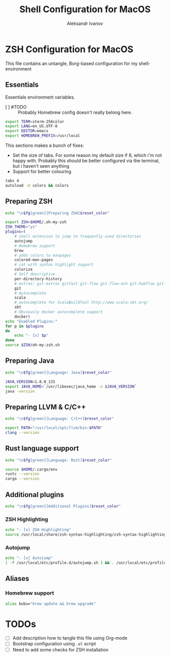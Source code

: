 #+TITLE: Shell Configuration for MacOS
#+AUTHOR: Aleksandr Ivanov
#+BABEL: :cache yes

* ZSH Configuration for MacOS
  This file contains an untangle, Borg-based configuration for my shell-environment
** Essentials  
Essentials environment variables.
 - [ ] #TODO :: Probably Homebrew config doesn't really belong here.

#+BEGIN_SRC sh 
export TERM=xterm-256color
export LANG=en_US.UTF-8
export EDITOR=emacs
export HOMEBREW_PREFIX=/usr/local
#+END_SRC

This sections makes a bunch of fixes:
 - Set the size of tabs. For some reason my default size if 8, which i'm not happy with. Probably this should be better configured via the terminal, but i haven't seen anything
 - Support for better colouring 

#+BEGIN_SRC sh
tabs 4
autoload -U colors && colors
#+END_SRC   
 
** Preparing ZSH 
#+BEGIN_SRC sh
echo "\n$fg[green][Preparing ZSH]$reset_color"
#+END_SRC

#+BEGIN_SRC sh
  export ZSH=$HOME/.oh-my-zsh
  ZSH_THEME="ys"
  plugins=(
      # shell extension to jump to frequently used directories
      autojump
      # Homebrew support
      brew 
      # adds colors to manpages
      colored-man-pages 
      # cat with syntax highlight support
      colorize
      # Self descriptive
      per-directory-history
      # extras: git-extras gitfast git-flow git-flow-avh git-hubflow git-remote-branch
      git 
      # Autocomplete
      scala 
      # autocomplete for ScalaBuildTool http://www.scala-sbt.org/
      sbt 
      # Obviously docker autocomplete support
      docker)
  echo "Enabled Plugins:"
  for p in $plugins 
  do
      echo "- [x] $p"
  done
  source $ZSH/oh-my-zsh.sh
#+END_SRC

** Preparing Java
#+BEGIN_SRC sh
echo "\n$fg[green][Language: Java]$reset_color"
#+END_SRC

#+BEGIN_SRC sh
JAVA_VERSION=1.8.0_131
export JAVA_HOME=`/usr/libexec/java_home -v $JAVA_VERSION`
java -version
#+END_SRC

** Preparing LLVM & C/C++
#+BEGIN_SRC sh
echo "\n$fg[green][Language: C/C++]$reset_color"
#+END_SRC

#+BEGIN_SRC sh
export PATH="/usr/local/opt/llvm/bin:$PATH"
clang --version
#+END_SRC
** Rust language support
#+BEGIN_SRC sh
echo "\n$fg[green][Language: Rust]$reset_color"
#+END_SRC

#+BEGIN_SRC sh
source $HOME/.cargo/env
rustc --version
cargo --version
#+END_SRC
** Additional plugins
#+BEGIN_SRC sh
echo "\n$fg[green][Additional Plugins]$reset_color"
#+END_SRC
*** ZSH Highlighting
#+BEGIN_SRC sh
echo "- [x] ZSH Highlighting"
source /usr/local/share/zsh-syntax-highlighting/zsh-syntax-highlighting.zsh
#+END_SRC    
*** Autojump
#+BEGIN_SRC sh
echo "- [x] Autojump"
[ -f /usr/local/etc/profile.d/autojump.sh ] && . /usr/local/etc/profile.d/autojump.sh
#+END_SRC
** Aliases
*** Homebrew support
#+BEGIN_SRC sh
alias bubu="brew update && brew upgrade"
#+END_SRC

* TODOs
 - [ ] Add description how to tangle this file using Org-mode
 - [ ] Bootstrap configuration using =.el= script
 - [ ] Need to add some checks for ZSH installation
